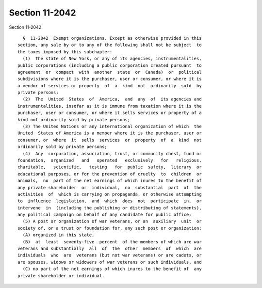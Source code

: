 Section 11-2042
===============

Section 11-2042 ::    
        
     
        §  11-2042  Exempt organizations. Except as otherwise provided in this
      section, any sale by or to any of the following shall not be subject  to
      the taxes imposed by this subchapter:
        (1)  The state of New York, or any of its agencies, instrumentalities,
      public corporations (including a public corporation created pursuant  to
      agreement  or  compact  with  another  state  or  Canada)  or  political
      subdivisions where it is the purchaser, user or consumer, or where it is
      a vendor of services or property  of  a  kind  not  ordinarily  sold  by
      private persons;
        (2)  The  United  States  of  America,  and  any  of  its agencies and
      instrumentalities, insofar as it is immune from taxation where it is the
      purchaser, user or consumer, or where it sells services or property of a
      kind not ordinarily sold by private persons;
        (3) The United Nations or any international organization of which  the
      United  States of America is a member where it is the purchaser, user or
      consumer, or  where  it  sells  services  or  property  of  a  kind  not
      ordinarily sold by private persons;
        (4)  Any  corporation, association, trust, or community chest, fund or
      foundation,  organized   and   operated   exclusively   for   religious,
      charitable,   scientific,   testing   for  public  safety,  literary  or
      educational purposes, or for the prevention of cruelty  to  children  or
      animals,  no  part of the net earnings of which inures to the benefit of
      any private shareholder  or  individual,  no  substantial  part  of  the
      activities  of  which is carrying on propaganda, or otherwise attempting
      to  influence  legislation,  and  which  does  not  participate  in,  or
      intervene  in  (including the publishing or distributing of statements),
      any political campaign on behalf of any candidate for public office;
        (5) A post or organization of war veterans, or an  auxiliary  unit  or
      society of, or a trust or foundation for, any such post or organization:
        (A) organized in this state,
        (B)  at  least  seventy-five  percent  of the members of which are war
      veterans and substantially  all  of  the  other  members  of  which  are
      individuals  who  are  veterans (but not war veterans) or are cadets, or
      are spouses, widows or widowers of war veterans or such individuals, and
        (C) no part of the net earnings of which inures to the benefit of  any
      private shareholder or individual.
    
    
    
    
    
    
    
